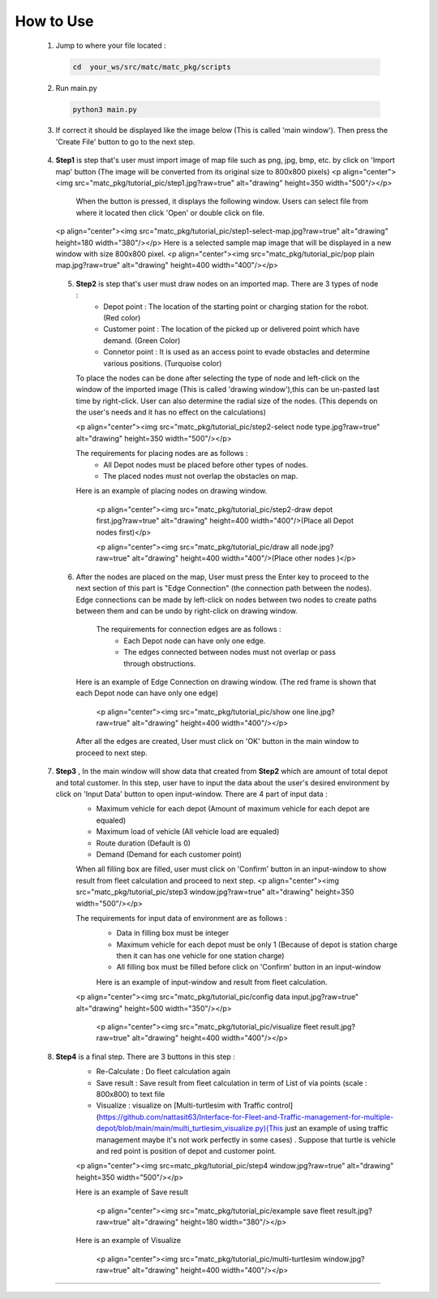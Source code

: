 
How to Use
========

  1.  Jump to where your file located :

   .. code-block:: sh

      cd  your_ws/src/matc/matc_pkg/scripts
   
  2.  Run main.py
   .. code-block:: sh

      python3 main.py
   
   
  3.  If correct it should be displayed like the image below (This is called 'main window'). Then press the 'Create File' button to go to the next step. 


    .. image:: tutorial_pic/home.jpg
      :width: 500
      :height: 350
      :alt: Alternative text
   
  4.  **Step1** is step that's user must import image of map file such as png, jpg, bmp, etc. by click on 'Import map' button (The image will be converted from its          original size to 800x800 pixels)
      <p align="center"><img src="matc_pkg/tutorial_pic/step1.jpg?raw=true" alt="drawing" height=350 width="500"/></p>
          When the button is pressed, it displays the following window. Users can select file from where it located then click 'Open' or double click on file.
          
      <p align="center"><img src="matc_pkg/tutorial_pic/step1-select-map.jpg?raw=true" alt="drawing" height=180 width="380"/></p>
      Here is a selected sample map image that will be displayed in a new window with size 800x800 pixel.
      <p align="center"><img src="matc_pkg/tutorial_pic/pop plain map.jpg?raw=true" alt="drawing" height=400 width="400"/></p>
  
  
   5. **Step2** is step that's user must draw nodes on an imported map. There are 3 types of node :
        - Depot point :  The location of the starting point or charging station for the robot.    (Red color)  
        - Customer point  :   The location of the picked up or delivered point which have demand.   (Green Color) 
        - Connetor point  :  It is used as an access point to evade obstacles and determine various positions.  (Turquoise color)
        
      To place the nodes can be done after selecting the type of node and left-click on the window of the imported image (This is called 'drawing window'),this can be un-pasted last time by right-click. User can also determine the radial size of the nodes. (This depends on the user's needs and it has no effect on the calculations)
      
      <p align="center"><img src="matc_pkg/tutorial_pic/step2-select node type.jpg?raw=true" alt="drawing" height=350 width="500"/></p>
      
      The requirements for placing nodes are as follows :
        - All Depot nodes must be placed before other types of nodes.
        - The placed nodes must not overlap the obstacles on map.
      
      Here is an example of placing nodes on drawing window.
      
         <p align="center"><img src="matc_pkg/tutorial_pic/step2-draw depot first.jpg?raw=true" alt="drawing" height=400 width="400"/>(Place all Depot nodes first)</p>
       
         <p align="center"><img src="matc_pkg/tutorial_pic/draw all node.jpg?raw=true" alt="drawing" height=400 width="400"/>(Place other nodes       )</p>
      
      
   6. After the nodes are placed on the map, User must press the Enter key to proceed to the next section of this part is "Edge Connection" (the connection path        between the nodes). Edge connections can be made by left-click on nodes between two nodes to create paths between them and can be undo by right-click on drawing window.
   
       The requirements for connection edges are as follows :
        - Each Depot node can have only one edge.
        - The edges connected between nodes must not overlap or pass through obstructions.
          
      Here is an example of Edge Connection on drawing window. (The red frame is shown that each Depot node can have only one edge)
      
        <p align="center"><img src="matc_pkg/tutorial_pic/show one line.jpg?raw=true" alt="drawing" height=400 width="400"/></p>
    
      After all the edges are created, User must click on 'OK' button in the main window to proceed to next step.
      
      
  7. **Step3** , In the main window will show data that created from **Step2** which are amount of total depot and total customer. In this step, user have to input the data about the user's desired environment by click on 'Input Data' button to open input-window. There are 4 part of input data :
      - Maximum vehicle for each depot (Amount of maximum vehicle for each depot are equaled)
      - Maximum load of vehicle (All vehicle load are equaled)
      - Route duration (Default is 0)
      - Demand (Demand for each customer point)
      
      When all filling box are filled, user must click on 'Confirm' button in an input-window to show result from fleet calculation and proceed to next step.
      <p align="center"><img src="matc_pkg/tutorial_pic/step3 window.jpg?raw=true" alt="drawing" height=350 width="500"/></p>
      
      The requirements for input data of environment are as follows :
       - Data in filling box must be integer
       - Maximum vehicle for each depot must be only 1 (Because of depot is station charge then it can has one vehicle for one station charge)
       - All filling box must be filled before click on 'Confirm' button in an input-window
      
       Here is an example of input-window and result from fleet calculation.
      <p align="center"><img src="matc_pkg/tutorial_pic/config data input.jpg?raw=true" alt="drawing" height=500 width="350"/></p>
  
       <p align="center"><img src="matc_pkg/tutorial_pic/visualize fleet result.jpg?raw=true" alt="drawing" height=400 width="400"/></p>
  
  8. **Step4**  is a final step. There are 3 buttons in this step :
      - Re-Calculate : Do fleet calculation again
      - Save result  : Save result from fleet calculation in term of List of via points (scale : 800x800) to text file 
      - Visualize    : visualize on [Multi-turtlesim with Traffic control](https://github.com/nattasit63/Interface-for-Fleet-and-Traffic-management-for-multiple-depot/blob/main/main/multi_turtlesim_visualize.py)(This just an example of using traffic management maybe it's not work perfectly in some cases) . Suppose that turtle is vehicle and red point is position of depot and customer point.
     
      <p align="center"><img src=matc_pkg/tutorial_pic/step4 window.jpg?raw=true" alt="drawing" height=350 width="500"/></p>   
      
      Here is an example of Save result
       
       <p align="center"><img src="matc_pkg/tutorial_pic/example save fleet result.jpg?raw=true" alt="drawing" height=180 width="380"/></p>
      
      Here is an example of Visualize
     
       <p align="center"><img src="matc_pkg/tutorial_pic/multi-turtlesim window.jpg?raw=true" alt="drawing" height=400 width="400"/></p>
------
